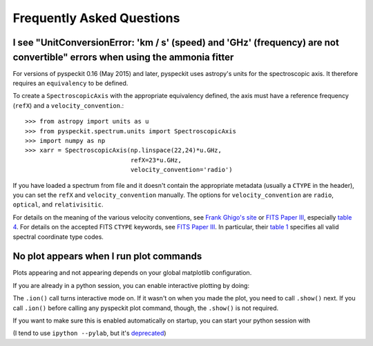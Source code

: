 Frequently Asked Questions
==========================

I see "UnitConversionError: 'km / s' (speed) and 'GHz' (frequency) are not convertible" errors when using the ammonia fitter
----------------------------------------------------------------------------------------------------------------------------

For versions of pyspeckit 0.16 (May 2015) and later, pyspeckit uses astropy's
units for the spectroscopic axis.  It therefore requires an ``equivalency`` to be
defined.

To create a ``SpectroscopicAxis`` with the appropriate equivalency defined, the
axis must have a reference frequency (``refX``) and a ``velocity_convention``.::


    >>> from astropy import units as u
    >>> from pyspeckit.spectrum.units import SpectroscopicAxis
    >>> import numpy as np
    >>> xarr = SpectroscopicAxis(np.linspace(22,24)*u.GHz,
                                 refX=23*u.GHz,
                                 velocity_convention='radio')

If you have loaded a spectrum from file and it doesn't contain the appropriate
metadata (usually a ``CTYPE`` in the header), you can set the ``refX`` and
``velocity_convention`` manually.  The options for ``velocity_convention``
are ``radio``, ``optical``, and ``relativisitic``.

For details on the meaning of the various velocity conventions, see `Frank
Ghigo's site <http://www.gb.nrao.edu/~fghigo/gbtdoc/doppler.html>`_ or
`FITS Paper III`_,
especially
`table 4 <http://www.aanda.org/articles/aa/full/2006/05/aa3818-05/aa3818-05.html>`_.
For details on the accepted FITS ``CTYPE`` keywords, see `FITS Paper III`_.
In particular, their
`table 1 <http://www.aanda.org/articles/aa/full/2006/05/aa3818-05/aa3818-05.html>`_
specifies all valid spectral coordinate type codes.

.. _FITS Paper III: http://adsabs.harvard.edu/abs/2006A%26A...446..747G


No plot appears when I run plot commands
----------------------------------------

Plots appearing and not appearing depends on your global matplotlib
configuration.

If you are already in a python session, you can enable interactive plotting by
doing:

.. code:: python
   from matplotlib import pyplot
   pyplot.ion()
   pyplot.show()

The ``.ion()`` call turns interactive mode on.  If it wasn't on when you made
the plot, you need to call ``.show()`` next.  If you call ``.ion()`` before
calling any pyspeckit plot command, though, the ``.show()`` is not required.

If you want to make sure this is enabled automatically on startup, you can
start your python session with

.. code:: bash
   ipython --matplotlib

(I tend to use ``ipython --pylab``, but it's `deprecated
<https://github.com/ipython/ipython/pull/5593>`_)
